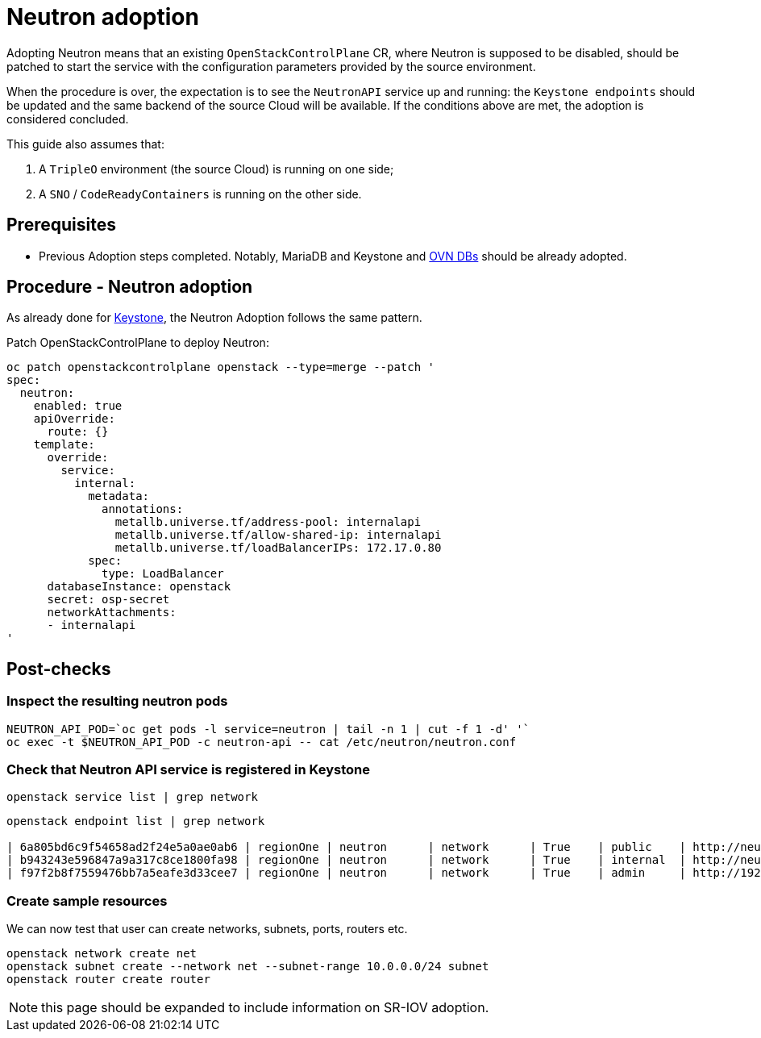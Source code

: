 = Neutron adoption

Adopting Neutron means that an existing `OpenStackControlPlane` CR, where Neutron
is supposed to be disabled, should be patched to start the service with the
configuration parameters provided by the source environment.

When the procedure is over, the expectation is to see the `NeutronAPI` service
up and running: the `Keystone endpoints` should be updated and the same backend
of the source Cloud will be available. If the conditions above are met, the
adoption is considered concluded.

This guide also assumes that:

. A `TripleO` environment (the source Cloud) is running on one side;
. A `SNO` / `CodeReadyContainers` is running on the other side.

== Prerequisites

* Previous Adoption steps completed. Notably, MariaDB and Keystone and xref:ovn_adoption.adoc[OVN DBs]
should be already adopted.

== Procedure - Neutron adoption

As already done for https://github.com/openstack-k8s-operators/data-plane-adoption/blob/main/keystone_adoption.md[Keystone], the Neutron Adoption follows the same pattern.

Patch OpenStackControlPlane to deploy Neutron:

[,bash]
----
oc patch openstackcontrolplane openstack --type=merge --patch '
spec:
  neutron:
    enabled: true
    apiOverride:
      route: {}
    template:
      override:
        service:
          internal:
            metadata:
              annotations:
                metallb.universe.tf/address-pool: internalapi
                metallb.universe.tf/allow-shared-ip: internalapi
                metallb.universe.tf/loadBalancerIPs: 172.17.0.80
            spec:
              type: LoadBalancer
      databaseInstance: openstack
      secret: osp-secret
      networkAttachments:
      - internalapi
'
----

== Post-checks

=== Inspect the resulting neutron pods

[,bash]
----
NEUTRON_API_POD=`oc get pods -l service=neutron | tail -n 1 | cut -f 1 -d' '`
oc exec -t $NEUTRON_API_POD -c neutron-api -- cat /etc/neutron/neutron.conf
----

=== Check that Neutron API service is registered in Keystone

[,bash]
----
openstack service list | grep network
----

[,bash]
----
openstack endpoint list | grep network

| 6a805bd6c9f54658ad2f24e5a0ae0ab6 | regionOne | neutron      | network      | True    | public    | http://neutron-public-openstack.apps-crc.testing  |
| b943243e596847a9a317c8ce1800fa98 | regionOne | neutron      | network      | True    | internal  | http://neutron-internal.openstack.svc:9696        |
| f97f2b8f7559476bb7a5eafe3d33cee7 | regionOne | neutron      | network      | True    | admin     | http://192.168.122.99:9696                        |
----

=== Create sample resources

We can now test that user can create networks, subnets, ports, routers etc.

[,bash]
----
openstack network create net
openstack subnet create --network net --subnet-range 10.0.0.0/24 subnet
openstack router create router
----

NOTE: this page should be expanded to include information on SR-IOV adoption.
